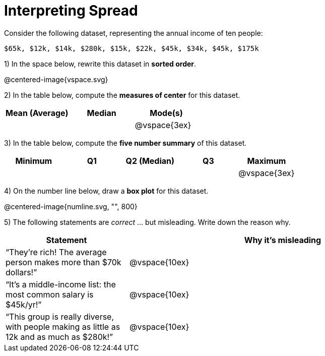 = Interpreting Spread

// use double-space before the *bold* text to address a text-kerning bug in wkhtmltopdf 0.12.5 (with patched qt)
Consider the following dataset, representing the annual income of ten people:

  $65k, $12k, $14k, $280k, $15k, $22k, $45k, $34k, $45k, $175k

1) In the space below, rewrite this dataset in  *sorted order*.

// FIXME: Use @span{.vspace}{...} ?
@centered-image{vspace.svg}

2) In the table below, compute the  *measures of center* for this dataset.

[cols='3',options='header']
|===

| Mean (Average) | Median | Mode(s)

|||@vspace{3ex}
|===

3) In the table below, compute the  *five number summary* of this dataset.

[cols='5',options='header']
|===

| Minimum | Q1 | Q2 (Median) | Q3 | Maximum

|||||@vspace{3ex}
|===

4) On the number line below, draw a  *box plot* for this dataset.

@centered-image{numline.svg, "", 800}

5) The following statements are _correct_ ... but misleading. Write down the reason why.

[cols="2a,5a"]

|===
| Statement | Why it’s misleading

| “They’re rich! The
average person makes
more than $70k dollars!” |@vspace{10ex}

| “It’s a middle-income
list: the most common
salary is $45k/yr!” |@vspace{10ex}

| “This group is really
diverse, with people
making as little as 12k
and as much as $280k!” |@vspace{10ex}
|===

